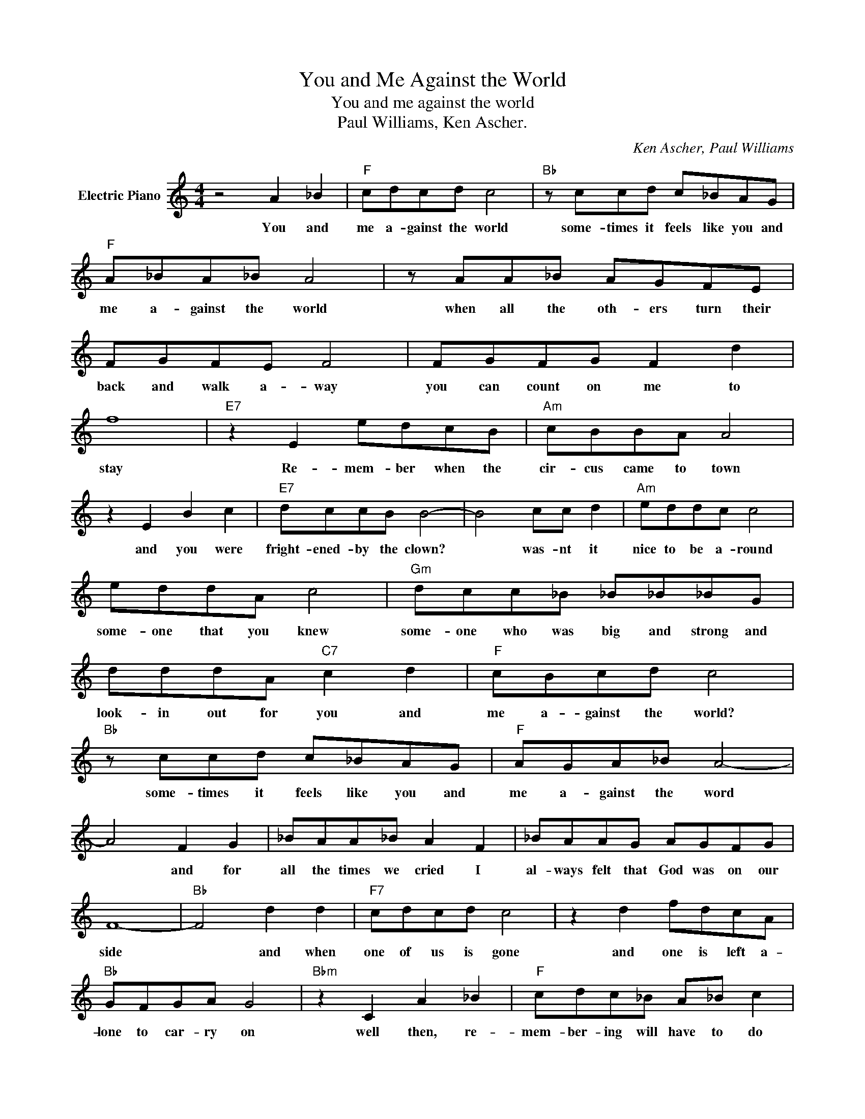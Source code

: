 X:1
T:You and Me Against the World
T:You and me against the world
T:Paul Williams, Ken Ascher.
C:Ken Ascher, Paul Williams
Z:All Rights Reserved
L:1/8
M:4/4
K:C
V:1 treble nm="Electric Piano"
%%MIDI program 4
V:1
 z4 A2 _B2 |"F" cdcd c4 |"Bb" z ccd c_BAG |"F" A_BA_B A4 | z AA_B AGFE | FGFE F4 | FGFG F2 d2 | %7
w: You and|me a- gainst the world|some- times it feels like you and|me a- gainst the world|when all the oth- ers turn their|back and walk a- way|you can count on me to|
 f8 |"E7" z2 E2 edcB |"Am" cBBA A4 | z2 E2 B2 c2 |"E7" dccB B4- | B4 cc d2 |"Am" eddc c4 | %14
w: stay|Re- mem- ber when the|cir- cus came to town|and you were|fright- ened- by the clown?|* was- nt it|nice to be a- round|
 eddA c4 |"Gm" dcc_B _B_B_BG | dddA"C7" c2 d2 |"F" cBcd c4 |"Bb" z ccd c_BAG |"F" AGA_B A4- | %20
w: some- one that you knew|some- one who was big and strong and|look- in out for you and|me a- gainst the world?|some- times it feels like you and|me a- gainst the word|
 A4 F2 G2 | _BAA_B A2 F2 | _BAAG AGFG | F8- |"Bb" F4 d2 d2 |"F7" cdcd c4 | z2 d2 fdcA | %27
w: * and for|all the times we cried I|al- ways felt that God was on our|side|* and when|one of us is gone|and one is left a-|
"Bb" GFGA G4 |"Bbm" z2 C2 A2 _B2 |"F" cdc_B A_B c2 |"Bb" z2 d2 dcc_B |"F" cBcd c4 | %32
w: lone to car- ry on|well then, re-|mem- ber- ing will have to do|our mem- o- ries a-|lone will get us through|
"D7" z2 dc d2 c2 |"Gm" dcc_B c4 |"C7" z Cc_B c_B"^ToCoda"_BA |"F" A8- | A8 |"Am" cBBA B2 c2- | %38
w: think a- bout the|days of me and you|of you and me a- gainst the|world||Life can be a cir- cus|
 c2 A2 B2 c2 |"^Dm(E7)" ddcB c2 d2- | d2 c2 c2 d2 |"Am" eddc c4 | eeed c2 c2 |"Gm" dcc_B _BAAG | %44
w: * they un- der-|pay and o- ver work us|* and though we|sel- dom get our due|when each day is through I|bring my tir- ed bod- y home and|
 dddA"C7" c2"^D,S,alCoda" C2 ||"^Coda" A8 |"Bb" z2 A_B AFDF |"F" c8- | c8 |] %49
w: look a- round for me and|world|Mm. * * * * *|||

